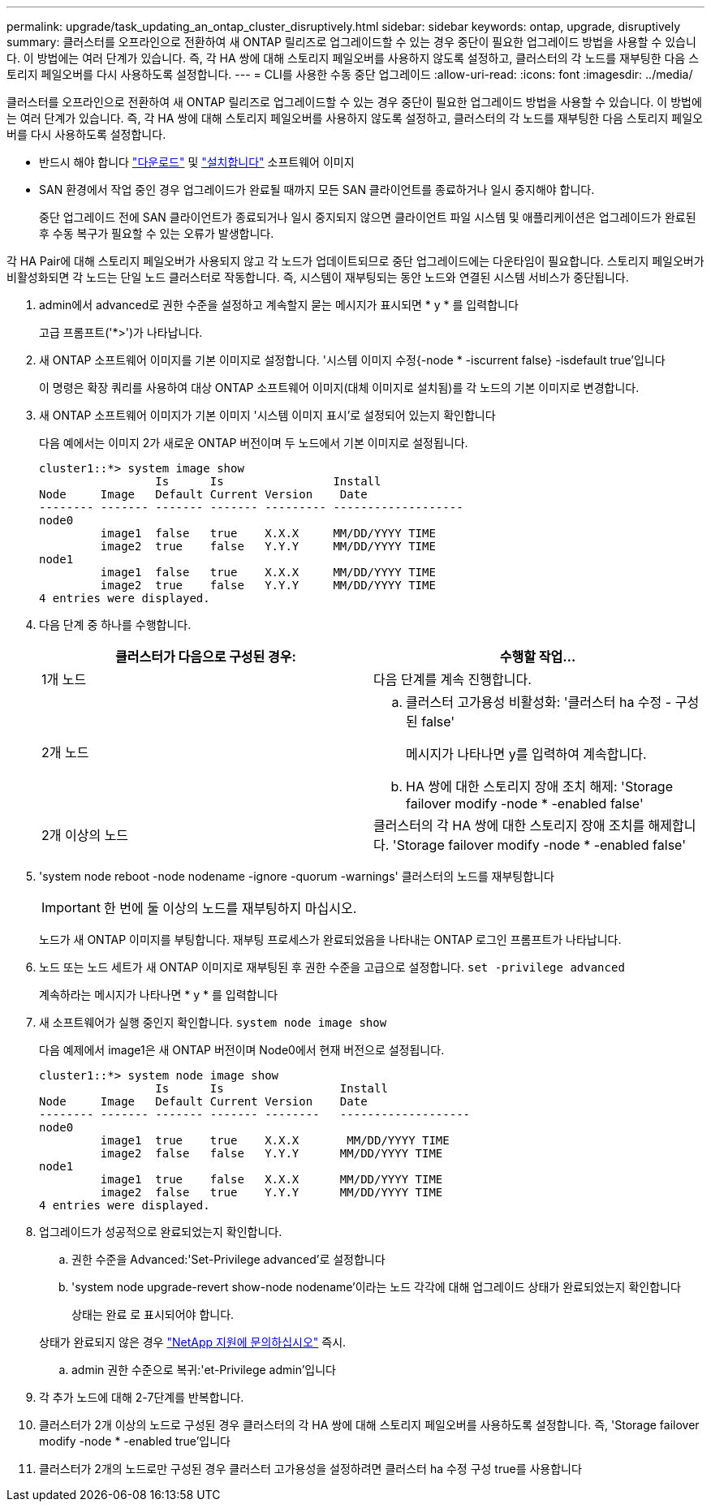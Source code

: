 ---
permalink: upgrade/task_updating_an_ontap_cluster_disruptively.html 
sidebar: sidebar 
keywords: ontap, upgrade, disruptively 
summary: 클러스터를 오프라인으로 전환하여 새 ONTAP 릴리즈로 업그레이드할 수 있는 경우 중단이 필요한 업그레이드 방법을 사용할 수 있습니다. 이 방법에는 여러 단계가 있습니다. 즉, 각 HA 쌍에 대해 스토리지 페일오버를 사용하지 않도록 설정하고, 클러스터의 각 노드를 재부팅한 다음 스토리지 페일오버를 다시 사용하도록 설정합니다. 
---
= CLI를 사용한 수동 중단 업그레이드
:allow-uri-read: 
:icons: font
:imagesdir: ../media/


[role="lead"]
클러스터를 오프라인으로 전환하여 새 ONTAP 릴리즈로 업그레이드할 수 있는 경우 중단이 필요한 업그레이드 방법을 사용할 수 있습니다. 이 방법에는 여러 단계가 있습니다. 즉, 각 HA 쌍에 대해 스토리지 페일오버를 사용하지 않도록 설정하고, 클러스터의 각 노드를 재부팅한 다음 스토리지 페일오버를 다시 사용하도록 설정합니다.

* 반드시 해야 합니다 link:download-software-image.html["다운로드"] 및 link:install-software-manual-upgrade.html["설치합니다"] 소프트웨어 이미지
* SAN 환경에서 작업 중인 경우 업그레이드가 완료될 때까지 모든 SAN 클라이언트를 종료하거나 일시 중지해야 합니다.
+
중단 업그레이드 전에 SAN 클라이언트가 종료되거나 일시 중지되지 않으면 클라이언트 파일 시스템 및 애플리케이션은 업그레이드가 완료된 후 수동 복구가 필요할 수 있는 오류가 발생합니다.



각 HA Pair에 대해 스토리지 페일오버가 사용되지 않고 각 노드가 업데이트되므로 중단 업그레이드에는 다운타임이 필요합니다. 스토리지 페일오버가 비활성화되면 각 노드는 단일 노드 클러스터로 작동합니다. 즉, 시스템이 재부팅되는 동안 노드와 연결된 시스템 서비스가 중단됩니다.

. admin에서 advanced로 권한 수준을 설정하고 계속할지 묻는 메시지가 표시되면 * y * 를 입력합니다
+
고급 프롬프트('*>')가 나타납니다.

. 새 ONTAP 소프트웨어 이미지를 기본 이미지로 설정합니다. '시스템 이미지 수정{-node * -iscurrent false} -isdefault true'입니다
+
이 명령은 확장 쿼리를 사용하여 대상 ONTAP 소프트웨어 이미지(대체 이미지로 설치됨)를 각 노드의 기본 이미지로 변경합니다.

. 새 ONTAP 소프트웨어 이미지가 기본 이미지 '시스템 이미지 표시'로 설정되어 있는지 확인합니다
+
다음 예에서는 이미지 2가 새로운 ONTAP 버전이며 두 노드에서 기본 이미지로 설정됩니다.

+
[listing]
----
cluster1::*> system image show
                 Is      Is                Install
Node     Image   Default Current Version    Date
-------- ------- ------- ------- --------- -------------------
node0
         image1  false   true    X.X.X     MM/DD/YYYY TIME
         image2  true    false   Y.Y.Y     MM/DD/YYYY TIME
node1
         image1  false   true    X.X.X     MM/DD/YYYY TIME
         image2  true    false   Y.Y.Y     MM/DD/YYYY TIME
4 entries were displayed.
----
. 다음 단계 중 하나를 수행합니다.
+
[cols="2*"]
|===
| 클러스터가 다음으로 구성된 경우: | 수행할 작업... 


 a| 
1개 노드
 a| 
다음 단계를 계속 진행합니다.



 a| 
2개 노드
 a| 
.. 클러스터 고가용성 비활성화: '클러스터 ha 수정 - 구성된 false'
+
메시지가 나타나면 y를 입력하여 계속합니다.

.. HA 쌍에 대한 스토리지 장애 조치 해제: 'Storage failover modify -node * -enabled false'




 a| 
2개 이상의 노드
 a| 
클러스터의 각 HA 쌍에 대한 스토리지 장애 조치를 해제합니다. 'Storage failover modify -node * -enabled false'

|===
. 'system node reboot -node nodename -ignore -quorum -warnings' 클러스터의 노드를 재부팅합니다
+

IMPORTANT: 한 번에 둘 이상의 노드를 재부팅하지 마십시오.

+
노드가 새 ONTAP 이미지를 부팅합니다. 재부팅 프로세스가 완료되었음을 나타내는 ONTAP 로그인 프롬프트가 나타납니다.

. 노드 또는 노드 세트가 새 ONTAP 이미지로 재부팅된 후 권한 수준을 고급으로 설정합니다. `set -privilege advanced`
+
계속하라는 메시지가 나타나면 * y * 를 입력합니다

. 새 소프트웨어가 실행 중인지 확인합니다. `system node image show`
+
다음 예제에서 image1은 새 ONTAP 버전이며 Node0에서 현재 버전으로 설정됩니다.

+
[listing]
----
cluster1::*> system node image show
                 Is      Is                 Install
Node     Image   Default Current Version    Date
-------- ------- ------- ------- --------   -------------------
node0
         image1  true    true    X.X.X       MM/DD/YYYY TIME
         image2  false   false   Y.Y.Y      MM/DD/YYYY TIME
node1
         image1  true    false   X.X.X      MM/DD/YYYY TIME
         image2  false   true    Y.Y.Y      MM/DD/YYYY TIME
4 entries were displayed.
----
. 업그레이드가 성공적으로 완료되었는지 확인합니다.
+
.. 권한 수준을 Advanced:'Set-Privilege advanced'로 설정합니다
.. 'system node upgrade-revert show-node nodename'이라는 노드 각각에 대해 업그레이드 상태가 완료되었는지 확인합니다
+
상태는 완료 로 표시되어야 합니다.

+
상태가 완료되지 않은 경우 link:http://mysupport.netapp.com/["NetApp 지원에 문의하십시오"] 즉시.

.. admin 권한 수준으로 복귀:'et-Privilege admin'입니다


. 각 추가 노드에 대해 2-7단계를 반복합니다.
. 클러스터가 2개 이상의 노드로 구성된 경우 클러스터의 각 HA 쌍에 대해 스토리지 페일오버를 사용하도록 설정합니다. 즉, 'Storage failover modify -node * -enabled true'입니다
. 클러스터가 2개의 노드로만 구성된 경우 클러스터 고가용성을 설정하려면 클러스터 ha 수정 구성 true를 사용합니다

